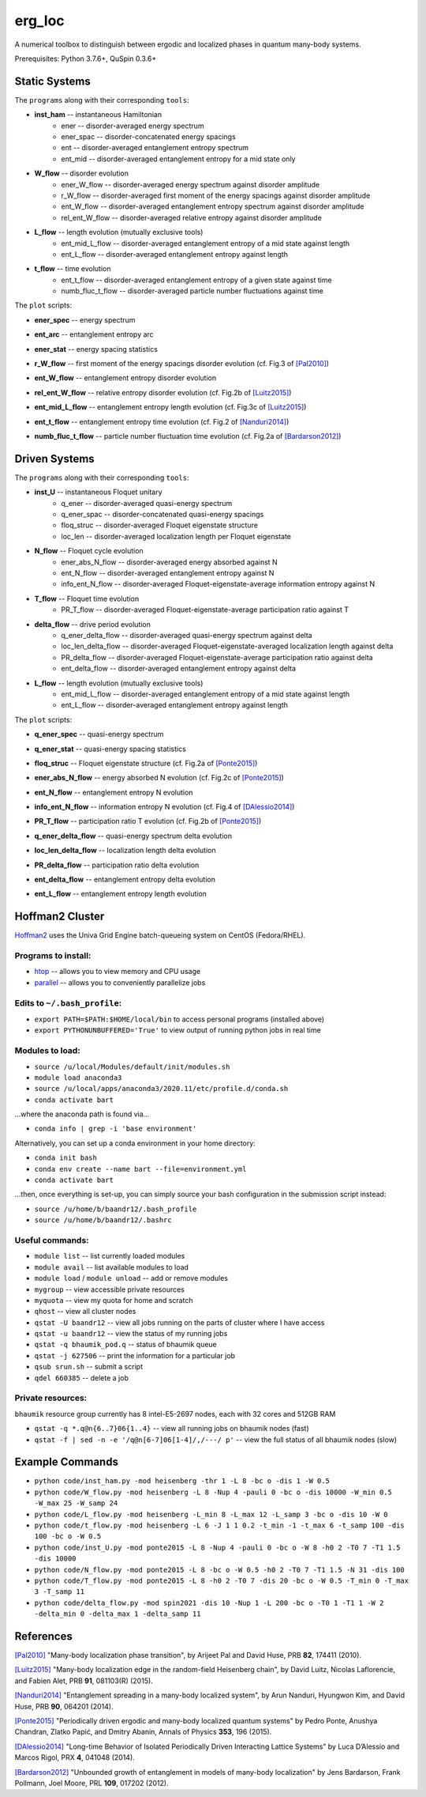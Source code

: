 erg_loc
=======

A numerical toolbox to distinguish between ergodic and localized phases in quantum many-body systems.

Prerequisites: Python 3.7.6+, QuSpin 0.3.6+

Static Systems
--------------

The ``programs`` along with their corresponding ``tools``:

* **inst_ham** -- instantaneous Hamiltonian
	* ener -- disorder-averaged energy spectrum
	* ener_spac -- disorder-concatenated energy spacings
	* ent -- disorder-averaged entanglement entropy spectrum
	* ent_mid -- disorder-averaged entanglement entropy for a mid state only
* **W_flow** -- disorder evolution
	* ener_W_flow -- disorder-averaged energy spectrum against disorder amplitude
	* r_W_flow -- disorder-averaged first moment of the energy spacings against disorder amplitude
	* ent_W_flow -- disorder-averaged entanglement entropy spectrum against disorder amplitude
	* rel_ent_W_flow -- disorder-averaged relative entropy against disorder amplitude
* **L_flow** -- length evolution (mutually exclusive tools)
	* ent_mid_L_flow -- disorder-averaged entanglement entropy of a mid state against length
	* ent_L_flow -- disorder-averaged entanglement entropy against length
* **t_flow** -- time evolution
	* ent_t_flow -- disorder-averaged entanglement entropy of a given state against time
	* numb_fluc_t_flow -- disorder-averaged particle number fluctuations against time

The ``plot`` scripts:

* **ener_spec** -- energy spectrum

.. image:: figures/ener_spec/heisenberg/ener_spec_heisenberg_L_8_obc_J_1_1_1_W_0.5_comparison.png
	:align: center
	:width: 80%

* **ent_arc** -- entanglement entropy arc

.. image:: figures/ent_arc/heisenberg/ent_arc_heisenberg_L_12_obc_J_1_1_1_W_0.5_comparison.png
	:align: center
	:width: 80%

* **ener_stat** -- energy spacing statistics

.. image:: figures/ener_stat/heisenberg/ener_stat_heisenberg_L_8_Nup_4_pauli_0_obc_dis_10000_J_1_1_1_W_0.5_comparison.png
	:align: center
	:width: 80%

* **r_W_flow** -- first moment of the energy spacings disorder evolution (cf. Fig.3 of `[Pal2010] <https://arxiv.org/pdf/1010.1992.pdf>`__)

.. image:: figures/r_W_flow/heisenberg/r_W_flow_heisenberg_L_8_Nup_4_pauli_0_obc_dis_11000_J_1_1_1_W_0.5_12.5_24.png
	:align: center
	:width: 80%

* **ent_W_flow** -- entanglement entropy disorder evolution

.. image:: figures/ent_W_flow/heisenberg/ent_W_flow_heisenberg_L_8_Nup_4_pauli_0_obc_dis_10000_J_1_1_1_W_0.5_12.5_24.png
	:align: center
	:width: 80%

* **rel_ent_W_flow** -- relative entropy disorder evolution (cf. Fig.2b of `[Luitz2015] <https://arxiv.org/pdf/1411.0660.pdf>`__)

.. image:: figures/rel_ent_W_flow/heisenberg/rel_ent_W_flow_heisenberg_L_8_Nup_4_pauli_0_obc_dis_1000_J_1_1_1_W_0.2_4.9_23_comparison.png
	:align: center
	:width: 80%

* **ent_mid_L_flow** -- entanglement entropy length evolution (cf. Fig.3c of `[Luitz2015] <https://arxiv.org/pdf/1411.0660.pdf>`__)

.. image:: figures/ent_mid_L_flow/heisenberg/ent_mid_L_flow_heisenberg_L_12_16_3_Nup_6_8_3_pauli_0_obc_dis_100_J_1_1_1_W_0.5_comparison.png
	:align: center
	:width: 80%

* **ent_t_flow** -- entanglement entropy time evolution (cf. Fig.2 of `[Nanduri2014] <https://arxiv.org/pdf/1404.5216.pdf>`__)

.. image:: figures/ent_t_flow/heisenberg/ent_t_flow_heisenberg_L_6_obc_dis_100_t_-1_6_100_J_1_1_0.2_W_0.5_comparison.png
	:align: center
	:width: 80%

* **numb_fluc_t_flow** -- particle number fluctuation time evolution (cf. Fig.2a of `[Bardarson2012] <https://arxiv.org/abs/1202.5532>`__)

.. image:: figures/numb_fluc_t_flow/heisenberg/numb_fluc_t_flow_heisenberg_L_8_pauli_0_obc_dis_1000_t_-2_3_50_J_1_1_0_W_5.v_1_comparison.png
	:align: center
	:width: 80%

Driven Systems
--------------

The ``programs`` along with their corresponding ``tools``:

* **inst_U** -- instantaneous Floquet unitary
	* q_ener -- disorder-averaged quasi-energy spectrum
	* q_ener_spac -- disorder-concatenated quasi-energy spacings
	* floq_struc -- disorder-averaged Floquet eigenstate structure
	* loc_len -- disorder-averaged localization length per Floquet eigenstate
* **N_flow** -- Floquet cycle evolution
	* ener_abs_N_flow -- disorder-averaged energy absorbed against N
	* ent_N_flow -- disorder-averaged entanglement entropy against N
	* info_ent_N_flow -- disorder-averaged Floquet-eigenstate-average information entropy against N
* **T_flow** -- Floquet time evolution
	* PR_T_flow -- disorder-averaged Floquet-eigenstate-average participation ratio against T
* **delta_flow** -- drive period evolution
	* q_ener_delta_flow -- disorder-averaged quasi-energy spectrum against delta
	* loc_len_delta_flow -- disorder-averaged Floquet-eigenstate-averaged localization length against delta
	* PR_delta_flow -- disorder-averaged Floquet-eigenstate-average participation ratio against delta
	* ent_delta_flow -- disorder-averaged entanglement entropy against delta
* **L_flow** -- length evolution (mutually exclusive tools)
	* ent_mid_L_flow -- disorder-averaged entanglement entropy of a mid state against length
	* ent_L_flow -- disorder-averaged entanglement entropy against length

The ``plot`` scripts:

* **q_ener_spec** -- quasi-energy spectrum

.. image:: figures/q_ener_spec/ponte2015/q_ener_spec_ponte2015_L_8_pauli_0_obc_J_1_1_1_h0_2_T0_7_T1_1.5_W_0.5_comparison.png
	:align: center
	:width: 80%

* **q_ener_stat** -- quasi-energy spacing statistics

.. image:: figures/q_ener_stat/ponte2015/q_ener_stat_ponte2015_L_8_Nup_4_pauli_0_obc_dis_10000_J_1_1_1_h0_2_T0_7_T1_1.5_W_0.5_comparison.png
	:align: center
	:width: 80%

* **floq_struc** -- Floquet eigenstate structure (cf. Fig.2a of `[Ponte2015] <https://arxiv.org/abs/1403.6480>`__)

.. image:: figures/floq_struc/ponte2015/floq_struc_ponte2015_L_8_pauli_0_obc_J_1_1_1_h0_2_T0_7_T1_1.5_W_8_comparison.png
	:align: center
	:width: 80%

* **ener_abs_N_flow** -- energy absorbed N evolution (cf. Fig.2c of `[Ponte2015] <https://arxiv.org/abs/1403.6480>`__)

.. image:: figures/ener_abs_N_flow/ponte2015/ener_abs_N_flow_ponte2015_L_8_pauli_0_obc_dis_100_J_1_1_1_h0_2_T0_7_T1_1.5_N_31_W_0.5_comparison.png
	:align: center
	:width: 80%

* **ent_N_flow** -- entanglement entropy N evolution

.. image:: figures/ent_N_flow/spin2021/ent_N_flow_spin2021_L_8_obc_dis_10_J_1_1_1_T0_1_T1_1_N_1001_delta_0.9_W_2_comparison.png
	:align: center
	:width: 80%

* **info_ent_N_flow** -- information entropy N evolution (cf. Fig.4 of `[DAlessio2014] <https://arxiv.org/abs/1402.5141>`__)

.. image:: figures/info_ent_N_flow/spin2021/info_ent_N_flow_spin2021_L_400_Nup_1_obc_dis_10_J_1_1_1_T0_1_T1_1_N_60_delta_0.9_W_2_comparison.png
	:align: center
	:width: 80%

* **PR_T_flow** -- participation ratio T evolution (cf. Fig.2b of `[Ponte2015] <https://arxiv.org/abs/1403.6480>`__)

.. image:: figures/PR_T_flow/ponte2015/PR_T_flow_ponte2015_L_8_pauli_0_obc_dis_10_J_1_1_1_h0_2_T0_7_T_0_3_16_W_0.5_comparison.png
	:align: center
	:width: 80%

* **q_ener_delta_flow** -- quasi-energy spectrum delta evolution

.. image:: figures/q_ener_delta_flow/spin2021/q_ener_delta_flow_spin2021_L_20_Nup_1_obc_J_1_1_1_T0_1_T1_1_delta_0_1_24_W_0.png
	:align: center
	:width: 80%

* **loc_len_delta_flow** -- localization length delta evolution

.. image:: figures/loc_len_delta_flow/spin2021/loc_len_delta_flow_spin2021_L_200_Nup_1_obc_dis_10_J_1_1_1_T0_1_T1_1_delta_0_1_11_W_1_comparison.png
	:align: center
	:width: 80%

* **PR_delta_flow** -- participation ratio delta evolution

.. image:: figures/PR_delta_flow/spin2021/PR_delta_flow_spin2021_L_100_Nup_1_obc_dis_10_J_1_1_1_T0_1_T1_1_delta_0_1_21_W_2_comparison.png
	:align: center
	:width: 80%

* **ent_delta_flow** -- entanglement entropy delta evolution

.. image:: figures/ent_delta_flow/spin2021/ent_delta_flow_spin2021_L_10_obc_dis_100_J_1_1_1_T0_1_T1_1_delta_0_1_11_W_2.png
	:align: center
	:width: 80%

* **ent_L_flow** -- entanglement entropy length evolution

.. image:: figures/ent_L_flow/spin2021/ent_L_flow_spin2021_L_6_10_3_obc_dis_100_J_1_1_1_T0_1_T1_1_delta_0.1_W_2_comparison.png
	:align: center
	:width: 80%

Hoffman2 Cluster
----------------

`Hoffman2 <https://schuang.github.io/hcat/index.html>`__ uses the Univa Grid Engine batch-queueing system on CentOS (Fedora/RHEL).

Programs to install:
^^^^^^^^^^^^^^^^^^^^

* `htop <https://htop.dev/>`__ -- allows you to view memory and CPU usage
* `parallel <https://www.gnu.org/software/parallel/>`__ -- allows you to conveniently parallelize jobs

Edits to ``~/.bash_profile``:
^^^^^^^^^^^^^^^^^^^^^^^^^^^^^

* ``export PATH=$PATH:$HOME/local/bin`` to access personal programs (installed above)
* ``export PYTHONUNBUFFERED='True'`` to view output of running python jobs in real time

Modules to load:
^^^^^^^^^^^^^^^^

* ``source /u/local/Modules/default/init/modules.sh``
* ``module load anaconda3``
* ``source /u/local/apps/anaconda3/2020.11/etc/profile.d/conda.sh``
* ``conda activate bart``

...where the anaconda path is found via...

* ``conda info | grep -i 'base environment'``

Alternatively, you can set up a conda environment in your home directory:

* ``conda init bash``
* ``conda env create --name bart --file=environment.yml``
* ``conda activate bart``

...then, once everything is set-up, you can simply source your bash configuration in the submission script instead:

* ``source /u/home/b/baandr12/.bash_profile``
* ``source /u/home/b/baandr12/.bashrc``

Useful commands:
^^^^^^^^^^^^^^^^

* ``module list`` -- list currently loaded modules
* ``module avail`` -- list available modules to load
* ``module load`` / ``module unload`` -- add or remove modules

* ``mygroup`` -- view accessible private resources
* ``myquota`` -- view my quota for home and scratch

* ``qhost`` -- view all cluster nodes
* ``qstat -U baandr12`` -- view all jobs running on the parts of cluster where I have access
* ``qstat -u baandr12`` -- view the status of my running jobs
* ``qstat -q bhaumik_pod.q`` -- status of bhaumik queue
* ``qstat -j 627506`` -- print the information for a particular job
* ``qsub srun.sh`` -- submit a script
* ``qdel 660385`` -- delete a job

Private resources:
^^^^^^^^^^^^^^^^^^

``bhaumik`` resource group currently has 8 intel-E5-2697 nodes, each with 32 cores and 512GB RAM

* ``qstat -q *.q@n{6..7}06{1..4}`` -- view all running jobs on bhaumik nodes (fast)
* ``qstat -f | sed -n -e '/q@n[6-7]06[1-4]/,/---/ p'`` -- view the full status of all bhaumik nodes (slow)

Example Commands
----------------

* ``python code/inst_ham.py -mod heisenberg -thr 1 -L 8 -bc o -dis 1 -W 0.5``
* ``python code/W_flow.py -mod heisenberg -L 8 -Nup 4 -pauli 0 -bc o -dis 10000 -W_min 0.5 -W_max 25 -W_samp 24``
* ``python code/L_flow.py -mod heisenberg -L_min 8 -L_max 12 -L_samp 3 -bc o -dis 10 -W 0``
* ``python code/t_flow.py -mod heisenberg -L 6 -J 1 1 0.2 -t_min -1 -t_max 6 -t_samp 100 -dis 100 -bc o -W 0.5``
* ``python code/inst_U.py -mod ponte2015 -L 8 -Nup 4 -pauli 0 -bc o -W 8 -h0 2 -T0 7 -T1 1.5 -dis 10000``
* ``python code/N_flow.py -mod ponte2015 -L 8 -bc o -W 0.5 -h0 2 -T0 7 -T1 1.5 -N 31 -dis 100``
* ``python code/T_flow.py -mod ponte2015 -L 8 -h0 2 -T0 7 -dis 20 -bc o -W 0.5 -T_min 0 -T_max 3 -T_samp 11``
* ``python code/delta_flow.py -mod spin2021 -dis 10 -Nup 1 -L 200 -bc o -T0 1 -T1 1 -W 2 -delta_min 0 -delta_max 1 -delta_samp 11``

References
----------

`[Pal2010] <https://arxiv.org/pdf/1010.1992.pdf>`__ "Many-body localization phase transition", by Arijeet Pal and David Huse, PRB **82**, 174411 (2010).

`[Luitz2015] <https://arxiv.org/pdf/1411.0660.pdf>`__ "Many-body localization edge in the random-field Heisenberg chain", by David Luitz, Nicolas Laflorencie, and Fabien Alet, PRB **91**, 081103(R) (2015).

`[Nanduri2014] <https://arxiv.org/pdf/1404.5216.pdf>`__ "Entanglement spreading in a many-body localized system", by Arun Nanduri, Hyungwon Kim, and David Huse, PRB **90**, 064201 (2014).

`[Ponte2015] <https://arxiv.org/abs/1403.6480>`__ "Periodically driven ergodic and many-body localized quantum systems"  by Pedro Ponte, Anushya Chandran, Zlatko Papić, and Dmitry Abanin, Annals of Physics **353**, 196 (2015).

`[DAlessio2014] <https://arxiv.org/abs/1402.5141>`__ "Long-time Behavior of Isolated Periodically Driven Interacting Lattice Systems"  by Luca D’Alessio and Marcos Rigol, PRX **4**, 041048 (2014).

`[Bardarson2012] <https://arxiv.org/abs/1202.5532>`__ "Unbounded growth of entanglement in models of many-body localization" by Jens Bardarson, Frank Pollmann, Joel Moore, PRL **109**, 017202 (2012).